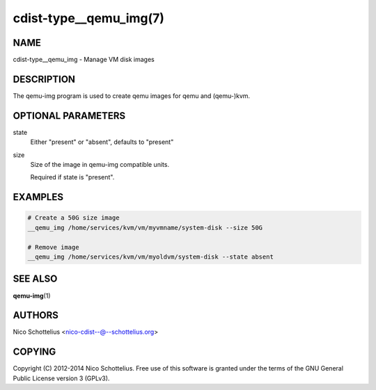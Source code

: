 cdist-type__qemu_img(7)
=======================

NAME
----
cdist-type__qemu_img - Manage VM disk images


DESCRIPTION
-----------
The qemu-img program is used to create qemu images for
qemu and (qemu-)kvm.



OPTIONAL PARAMETERS
-------------------
state
    Either "present" or "absent", defaults to "present"
size
    Size of the image in qemu-img compatible units.

    Required if state is "present".


EXAMPLES
--------

.. code-block:: sh

    # Create a 50G size image
    __qemu_img /home/services/kvm/vm/myvmname/system-disk --size 50G

    # Remove image
    __qemu_img /home/services/kvm/vm/myoldvm/system-disk --state absent


SEE ALSO
--------
:strong:`qemu-img`\ (1)


AUTHORS
-------
Nico Schottelius <nico-cdist--@--schottelius.org>


COPYING
-------
Copyright \(C) 2012-2014 Nico Schottelius. Free use of this software is
granted under the terms of the GNU General Public License version 3 (GPLv3).
